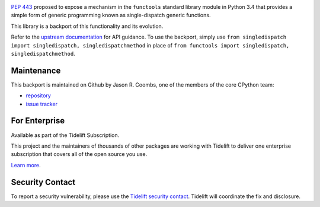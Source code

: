 .. image:: https://img.shields.io/pypi/v/singledispatch.svg
   :target: https://pypi.org/project/singledispatch

.. image:: https://img.shields.io/pypi/pyversions/singledispatch.svg

.. image:: https://github.com/jaraco/singledispatch/workflows/tests/badge.svg
   :target: https://github.com/jaraco/singledispatch/actions?query=workflow%3A%22tests%22
   :alt: tests

.. image:: https://img.shields.io/badge/code%20style-black-000000.svg
   :target: https://github.com/psf/black
   :alt: Code style: Black

.. .. image:: https://readthedocs.org/projects/skeleton/badge/?version=latest
..    :target: https://skeleton.readthedocs.io/en/latest/?badge=latest

.. image:: https://img.shields.io/badge/skeleton-2022-informational
   :target: https://blog.jaraco.com/skeleton

.. image:: https://tidelift.com/badges/package/pypi/singledispatch
   :target: https://tidelift.com/subscription/pkg/pypi-singledispatch?utm_source=pypi-singledispatch&utm_medium=readme

`PEP 443 <http://www.python.org/dev/peps/pep-0443/>`_ proposed to expose
a mechanism in the ``functools`` standard library module in Python 3.4
that provides a simple form of generic programming known as
single-dispatch generic functions.

This library is a backport of this functionality and its evolution.

Refer to the `upstream documentation
<http://docs.python.org/3/library/functools.html#functools.singledispatch>`_
for API guidance. To use the backport, simply use
``from singledispatch import singledispatch, singledispatchmethod`` in place of
``from functools import singledispatch, singledispatchmethod``.


Maintenance
===========

This backport is maintained on Github by Jason R. Coombs, one of the
members of the core CPython team:

* `repository <https://github.com/jaraco/singledispatch>`_

* `issue tracker <https://github.com/jaraco/singledispatch/issues>`_

For Enterprise
==============

Available as part of the Tidelift Subscription.

This project and the maintainers of thousands of other packages are working with Tidelift to deliver one enterprise subscription that covers all of the open source you use.

`Learn more <https://tidelift.com/subscription/pkg/pypi-singledispatch?utm_source=pypi-singledispatch&utm_medium=referral&utm_campaign=github>`_.

Security Contact
================

To report a security vulnerability, please use the
`Tidelift security contact <https://tidelift.com/security>`_.
Tidelift will coordinate the fix and disclosure.
